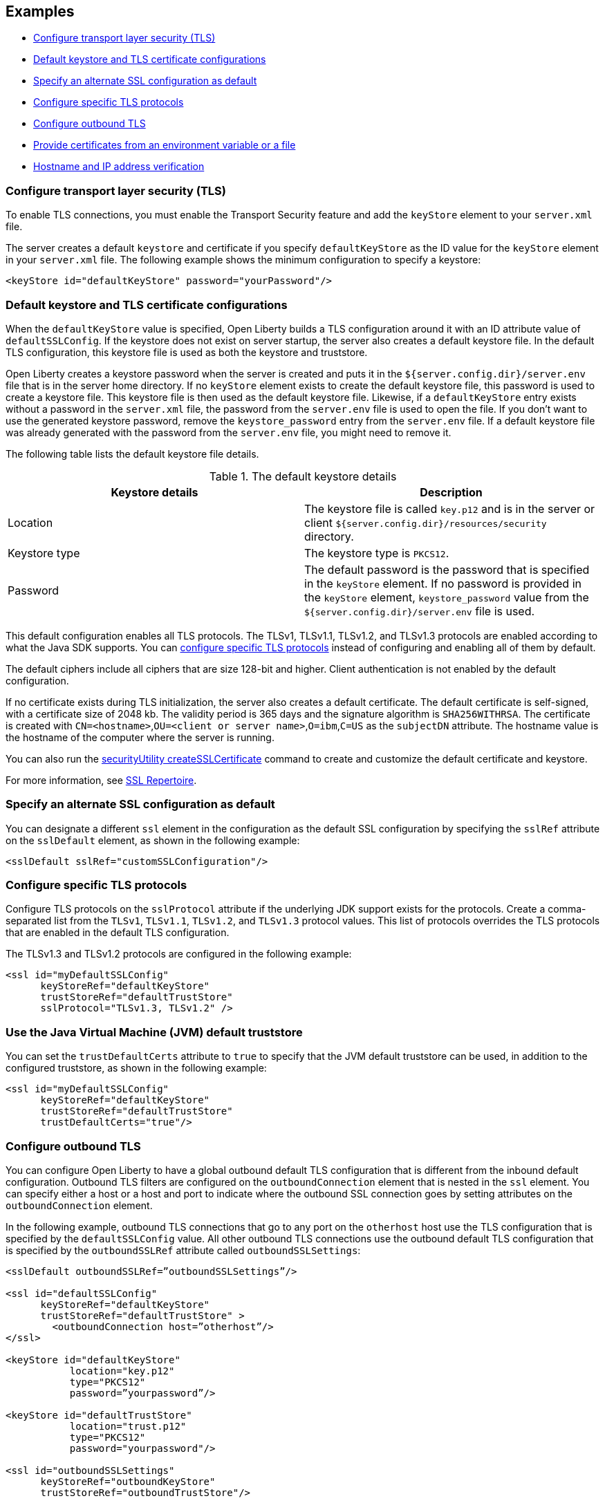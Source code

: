 
== Examples

- <<#config, Configure transport layer security (TLS)>>
- <<#keystore, Default keystore and TLS certificate configurations>>
- <<#alt, Specify an alternate SSL configuration as default>>
- <<#configure-specific, Configure specific TLS protocols>>
- <<#outbound, Configure outbound TLS>>
- <<#certs, Provide certificates from an environment variable or a file>>
- <<#hostverify, Hostname and IP address verification>>

[#config]
=== Configure transport layer security (TLS)

To enable TLS connections, you must enable the Transport Security feature and add the `keyStore` element to your `server.xml` file.

The server creates a default `keystore` and certificate if you specify `defaultKeyStore` as the ID value for the `keyStore` element in your `server.xml` file. The following example shows the minimum configuration to specify a keystore:

[source,xml]
----
<keyStore id="defaultKeyStore" password="yourPassword"/>
----

[#keystore]
=== Default keystore and TLS certificate configurations

When the `defaultKeyStore` value is specified, Open Liberty builds a TLS configuration around it with an ID attribute value of `defaultSSLConfig`.
If the keystore does not exist on server startup, the server also creates a default keystore file.
In the default TLS configuration, this keystore file is used as both the keystore and truststore.

Open Liberty creates a keystore password when the server is created and puts it in the `${server.config.dir}/server.env` file that is in the server home directory.
If no `keyStore` element exists to create the default keystore file, this password is used to create a keystore file.
This keystore file is then used as the default keystore file.
Likewise, if a `defaultKeyStore` entry exists without a password in the `server.xml` file, the password from the `server.env` file is used to open the file.
If you don't want to use the generated keystore password, remove the `keystore_password` entry from the `server.env` file.
If a default keystore file was already generated with the password from the `server.env` file, you might need to remove it.

The following table lists the default keystore file details.

.The default keystore details
[%header,cols=2*]
|===
|Keystore details
|Description

|Location
|The keystore file is called `key.p12` and is in the server or client `${server.config.dir}/resources/security` directory.

|Keystore type
|The keystore type is `PKCS12`.

|Password
|The default password is the password that is specified in the `keyStore` element. If no password is provided in the `keyStore` element, `keystore_password` value from the `${server.config.dir}/server.env` file is used.
|===

This default configuration enables all TLS protocols.
The TLSv1, TLSv1.1, TLSv1.2, and  TLSv1.3 protocols are enabled according to what the Java SDK supports.
You can <<#configure-specific,configure specific TLS protocols>> instead of configuring and enabling all of them by default.

The default ciphers include all ciphers that are size 128-bit and higher.
Client authentication is not enabled by the default configuration.

If no certificate exists during TLS initialization, the server also creates a default certificate.
The default certificate is self-signed, with a certificate size of 2048 kb. The validity period is 365 days and the signature algorithm is `SHA256WITHRSA`.
The certificate is created with `CN=<hostname>`,`OU=<client or server name>`,`O=ibm`,`C=US` as the `subjectDN` attribute.
The hostname value is the hostname of the computer where the server is running.

You can also run the xref:reference:command/securityUtility-createSSLCertificate.adoc[securityUtility createSSLCertificate] command to create and customize the default certificate and keystore.

For more information, see xref:reference:config/ssl.adoc[SSL Repertoire].

[#alt]
=== Specify an alternate SSL configuration as default

You can designate a different `ssl` element in the configuration as the default SSL configuration by specifying the `sslRef` attribute on the `sslDefault` element, as shown in the following example:

[source,xml]
----
<sslDefault sslRef="customSSLConfiguration"/>
----

[#configure-specific]
=== Configure specific TLS protocols

Configure TLS protocols on the `sslProtocol` attribute if the underlying JDK support exists for the protocols. Create a comma-separated list from the `TLSv1`, `TLSv1.1`, `TLSv1.2`, and `TLSv1.3` protocol values. This list of protocols overrides the TLS protocols that are enabled in the default TLS configuration.

The TLSv1.3 and TLSv1.2 protocols are configured in the following example:

[source,xml]
----
<ssl id="myDefaultSSLConfig"
      keyStoreRef="defaultKeyStore"
      trustStoreRef="defaultTrustStore"
      sslProtocol="TLSv1.3, TLSv1.2" />
----

=== Use the Java Virtual Machine (JVM) default truststore

You can set the `trustDefaultCerts` attribute to `true` to specify that the JVM default truststore can be used, in addition to the configured truststore, as shown in the following example:

[source,xml]
----
<ssl id="myDefaultSSLConfig"
      keyStoreRef="defaultKeyStore"
      trustStoreRef="defaultTrustStore"
      trustDefaultCerts="true"/>
----

[#outbound]
=== Configure outbound TLS

You can configure Open Liberty to have a global outbound default TLS configuration that is different from the inbound default configuration. Outbound TLS filters are configured on the `outboundConnection` element that is nested in the `ssl` element. You can specify either a host or a host and port to indicate where the outbound SSL connection goes by setting attributes on the `outboundConnection` element.

In the following example, outbound TLS connections that go to any port on the `otherhost` host use the TLS configuration that is specified by the `defaultSSLConfig` value. All other outbound TLS connections use the outbound default TLS configuration that is specified by the `outboundSSLRef` attribute called `outboundSSLSettings`:

[source,xml]
----
<sslDefault outboundSSLRef=”outboundSSLSettings”/>

<ssl id="defaultSSLConfig"
      keyStoreRef="defaultKeyStore"
      trustStoreRef="defaultTrustStore" >
	<outboundConnection host=”otherhost”/>
</ssl>

<keyStore id="defaultKeyStore"
           location="key.p12"
           type="PKCS12"
           password=”yourpassword”/>

<keyStore id="defaultTrustStore"
           location="trust.p12"
           type="PKCS12"
           password="yourpassword"/>

<ssl id="outboundSSLSettings"
      keyStoreRef="outboundKeyStore"
      trustStoreRef="outboundTrustStore"/>

<keyStore id="outboundKeyStore"
           location="server1/outboundKeyFile.p12"
           password="yourpassword"/>

<keyStore id="outboundTrustStore"
           location="server1/outboundTrustFile.p12"
           password="yourpassword"/>
----

[#certs]
=== Provide certificates from an environment variable or a file

At startup, Open Liberty can read certificates from an environment variable so that they can be used to establish trust. To provide a certificate, set the `cert_(name of existing truststore)` environment variable to equal the value of the certificate or a file that contains one or more certificates. Certificates must be either DER encoded or in the PEM format. Environment variables are set in the `server.env` file.

Any value that does not start with the `-----BEGIN CERTIFICATE-----` tag is treated like a file.

In the following example, an environment variable supplies certificates to a truststore that is called `defaultKeyStore` from a file that is called `certs.crt`:

[source,xml]
----
cert_defaultKeyStore=/var/certs.crt
----

In the following example, an environment variable supplies a certificate to a truststore that is called `defaultKeyStore`:

[source,xml]
----
cert_defaultKeyStore="-----BEGIN CERTIFICATE-----
....
-----END CERTIFICATE-----"
----

[#hostverify]
=== Hostname and IP address verification

In Open Liberty, hostname and IP address verification are enabled by default. This verification is enforced for target servers in all SSL connections through Open Liberty socket factories. However, you can specify a list of hostnames, IP addresses, or both to skip verification.

The verification makes sure that the hostname or IP address in the URL matches the Subject Alternative Name (SAN) in the SSL certificate of the server. If the SAN is not found, the property makes sure that the hostname in the URL matches the Common Name (CN). If a mismatch exists, the SSL connection is rejected.

Typically, during hostname verification, when the hostname is used in the request, it checks against the DNSName entry in the SAN. If the SAN does not contain a DNSName entry, hostname verification uses the certificate owner's common name (CN). When an IP address is used in the request, hostname verification relies on the IP address information in the SAN only.

For more information, see xref:pages/troubleshooting.adoc#Troubleshooting_SSL[Troubleshooting SSL and TLS] 


